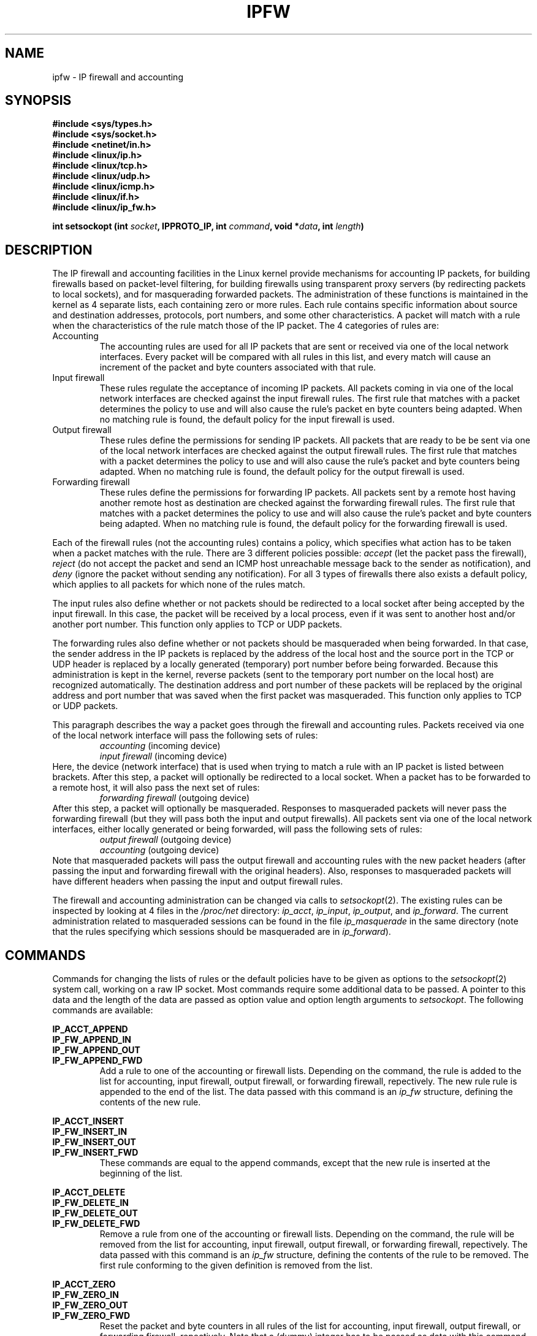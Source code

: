 .\"
.\"	$Id: ipfw.4,v 1.2 2005/07/25 03:48:31 magicyang Exp $
.\"
.\"
.\"	Copyright (c) 1995,1996 by X/OS Experts in Open Systems BV.
.\"	All rights reserved.
.\"
.\"	Author: Jos Vos <jos@xos.nl>
.\"
.\"		X/OS Experts in Open Systems BV
.\"		Kruislaan 419
.\"		1098 VA  Amsterdam
.\"		The Netherlands
.\"
.\"		E-mail: info@xos.nl
.\"		WWW:    http://www.xos.nl/
.\"
.\"
.\"	This program is free software; you can redistribute it and/or modify
.\"	it under the terms of the GNU General Public License as published by
.\"	the Free Software Foundation; either version 2 of the License, or
.\"	(at your option) any later version.
.\"
.\"	This program is distributed in the hope that it will be useful,
.\"	but WITHOUT ANY WARRANTY; without even the implied warranty of
.\"	MERCHANTABILITY or FITNESS FOR A PARTICULAR PURPOSE.  See the
.\"	GNU General Public License for more details.
.\"
.\"	You should have received a copy of the GNU General Public License
.\"	along with this program; if not, write to the Free Software
.\"	Foundation, Inc., 675 Mass Ave, Cambridge, MA 02139, USA.
.\"
.\"
.TH IPFW 4 "June 17, 1996" "" ""
.SH NAME
ipfw \- IP firewall and accounting
.SH SYNOPSIS
.BR "#include <sys/types.h>"
.br
.BR "#include <sys/socket.h>"
.br
.BR "#include <netinet/in.h>"
.br
.BR "#include <linux/ip.h>"
.br
.BR "#include <linux/tcp.h>"
.br
.BR "#include <linux/udp.h>"
.br
.BR "#include <linux/icmp.h>"
.br
.BR "#include <linux/if.h>"
.br
.BR "#include <linux/ip_fw.h>"
.sp 0.75
.BI "int setsockopt (int " socket ", IPPROTO_IP, int " command ", void *" data ", int " length ")"
.SH DESCRIPTION
The IP firewall and accounting
facilities in the Linux kernel provide mechanisms for accounting
IP packets, for building firewalls based on packet-level filtering,
for building firewalls using transparent proxy servers (by redirecting
packets to local sockets), and for masquerading forwarded packets.
The administration of these functions is maintained in the kernel as
4 separate lists, each containing zero or more rules.
Each rule contains specific information about source and
destination addresses, protocols, port numbers, and some
other characteristics.
A packet will match with a rule when the characteristics of the
rule match those of the IP packet.
The 4 categories of rules are:
.TP
Accounting
The accounting rules are used for all IP packets that are sent or received
via one of the local network interfaces.
Every packet will be compared with all rules in this list, and every match
will cause an increment of the packet and byte counters associated
with that rule.
.TP
Input firewall
These rules regulate the acceptance of incoming IP packets.
All packets coming in via one of the local network interfaces
are checked against the input firewall rules.
The first rule that matches with a packet determines the policy to use
and will also cause the rule's packet en byte counters being adapted.
When no matching rule is found, the default policy for the
input firewall is used.
.TP
Output firewall
These rules define the permissions for sending IP packets.
All packets that are ready to be be sent via one of the local
network interfaces are checked against the output firewall rules.
The first rule that matches with a packet determines the policy to use
and will also cause the rule's packet and byte counters being adapted.
When no matching rule is found, the default policy for the
output firewall is used.
.TP
Forwarding firewall
These rules define the permissions for forwarding IP packets.
All packets sent by a remote host having another remote host as
destination are checked against the forwarding firewall rules.
The first rule that matches with a packet determines the policy to use
and will also cause the rule's packet and byte counters being adapted.
When no matching rule is found, the default policy for the
forwarding firewall is used.
.PP
Each of the firewall rules (not the accounting rules) contains a policy,
which specifies what action has to be taken when a packet matches with the rule.
There are 3 different policies possible:
.I accept
(let the packet pass the firewall),
.I reject
(do not accept the packet and send an ICMP host unreachable
message back to the sender as notification),
and
.I deny
(ignore the packet without sending any notification).
For all 3 types of firewalls there also exists a default policy,
which applies to all packets for which none of the rules match.
.PP
The input rules also define whether or not packets should be
redirected to a local socket after being accepted by the input firewall.
In this case, the packet will be received by a local process, even if it
was sent to another host and/or another port number.
This function only applies to TCP or UDP packets.
.PP
The forwarding rules also define whether or not packets should be masqueraded
when being forwarded.
In that case, the sender address in the IP packets is replaced by the
address of the local host and the source port in the TCP or UDP header
is replaced by a locally generated (temporary) port number
before being forwarded.
Because this administration is kept in the kernel, reverse packets
(sent to the temporary port number on the local host) are recognized
automatically.
The destination address and port number of these packets will be replaced 
by the original address and port number that was saved when the first packet
was masqueraded.
This function only applies to TCP or UDP packets.
.PP
This paragraph describes the way a packet goes through the
firewall and accounting rules.
Packets received via one of the local network interface will pass
the following sets of rules:
.RS
.I accounting
(incoming device)
.br
.I input firewall
(incoming device)
.RE
Here, the device (network interface) that is used when trying to
match a rule with an IP packet is listed between brackets.
After this step, a packet will optionally be redirected to a local socket.
When a packet has to be forwarded to a remote host, it will also pass
the next set of rules:
.RS
.I forwarding firewall
(outgoing device)
.RE
After this step, a packet will optionally be masqueraded.
Responses to masqueraded packets will never pass the forwarding firewall
(but they will pass both the input and output firewalls).
All packets sent via one of the local network interfaces, either
locally generated or being forwarded, will pass the following sets
of rules:
.RS
.I output firewall
(outgoing device)
.br
.I accounting
(outgoing device)
.RE
Note that masqueraded packets will pass the output firewall and accounting
rules with the new packet headers (after passing the input and forwarding
firewall with the original headers).
Also, responses to masqueraded packets will have different headers
when passing the input and output firewall rules.
.PP
The firewall and accounting administration can be changed via
calls to
.IR setsockopt (2).
The existing rules can be inspected by looking at 4 files in
the
.I /proc/net
directory:
.IR ip_acct ,
.IR ip_input ,
.IR ip_output ,
and
.IR ip_forward .
The current administration related to masqueraded sessions can
be found in the file
.I ip_masquerade
in the same directory
(note that the rules specifying which sessions should be
masqueraded are in
.IR ip_forward ).
.SH COMMANDS
Commands for changing the lists of rules or the default policies
have to be given as options to the
.IR setsockopt (2)
system call, working on a raw IP socket.
Most commands require some additional data to be passed.
A pointer to this data and the length of the data are passed
as option value and option length arguments to
.IR setsockopt .
The following commands are available:
.PP
.B IP_ACCT_APPEND
.br
.B IP_FW_APPEND_IN
.br
.B IP_FW_APPEND_OUT
.br
.B IP_FW_APPEND_FWD
.RS
Add a rule to one of the accounting or firewall lists.
Depending on the command, the rule is added to the list for
accounting, input firewall, output firewall, or forwarding firewall,
repectively.
The new rule rule is appended to the end of the list.
The data passed with this command is an
.I ip_fw
structure, defining the contents of the new rule.
.RE
.PP
.B IP_ACCT_INSERT
.br
.B IP_FW_INSERT_IN
.br
.B IP_FW_INSERT_OUT
.br
.B IP_FW_INSERT_FWD
.RS
These commands are equal to the append commands, except that the
new rule is inserted at the beginning of the list.
.RE
.PP
.B IP_ACCT_DELETE
.br
.B IP_FW_DELETE_IN
.br
.B IP_FW_DELETE_OUT
.br
.B IP_FW_DELETE_FWD
.RS
Remove a rule from one of the accounting or firewall lists.
Depending on the command, the rule will be removed from the list for
accounting, input firewall, output firewall, or forwarding firewall,
repectively.
The data passed with this command is an
.I ip_fw
structure, defining the contents of the rule to be removed.
The first rule conforming to the given definition is removed from the list.
.RE
.PP
.B IP_ACCT_ZERO
.br
.B IP_FW_ZERO_IN
.br
.B IP_FW_ZERO_OUT
.br
.B IP_FW_ZERO_FWD
.RS
Reset the packet and byte counters in all rules
of the list for accounting, input firewall, output firewall,
or forwarding firewall, repectively.
Note that a (dummy) integer has to be passed as data
with this command.
See also the description of the
.I /proc/net
files for a way to atomically list and reset the counters.
.RE
.PP
.B IP_ACCT_FLUSH
.br
.B IP_FW_FLUSH_IN
.br
.B IP_FW_FLUSH_OUT
.br
.B IP_FW_FLUSH_FWD
.RS
Remove all rules from the list for accounting, input firewall,
output firewall,
or forwarding firewall, repectively.
Note that a (dummy) integer has to be passed as data
with this command.
.RE
.PP
.B IP_FW_POLICY_IN
.br
.B IP_FW_POLICY_OUT
.br
.B IP_FW_POLICY_FWD
.RS
Change the default policy for the input firewall, output firewall,
or the forwarding firewall.
The new policy is passed as integer data with the following
possible values:
.B IP_FW_F_ACCEPT
(accept a packet),
.B IP_FW_F_ICMPRPL
(reject a packet
by sending an ICMP host unreachable message back to
the sender), or 0
(deny a packet, without any further notification).
The policy is used when none of the available firewall rules in the
appropriate list matches the packet being screened.
For the forwarding firewall, the given policy may also be
.B
IP_FW_F_ACCEPT | IP_FW_F_MASQ
.R
(accept a packet to be forwarded, but also use
masquerading for TCP and UDP packets).
.RE
.PP
.B IP_FW_MASQ_TIMEOUTS
.RS
Set the timeout values used for masquerading.
The data passed with this command is a structure containing 3 fields of type
.IR int ,
representing the timeout values (in jiffies, 1/HZ second) for TCP sessions,
TCP sessions after receiving a FIN packet, and UDP packets,
repectively.
A timeout value 0 means that the current timeout value of the
corresponding entry is preserved.
.RE
.PP
.B IP_FW_CHECK_IN
.br
.B IP_FW_CHECK_OUT
.br
.B IP_FW_CHECK_FWD
.RS
Check whether a packet would be accepted, denied, or rejected
by the input firewall
.RB ( IP_FW_CHECK_IN ),
the output firewall
.RB ( IP_FW_CHECK_OUT ),
or the
forwarding firewall
.RB ( IP_FW_CHECK_FWD ).
The data passed with this command is an
.I ip_fwpkt
structure, defining the packet headers and the interface address.
.RE
.SH STRUCTURES
The
.I ip_fw
structure contains the following relevant fields to be filled
in for adding or deleting a rule:
.TP
struct in_addr fw_src, fw_dst
Source and destination IP addresses.
.TP
struct in_addr fw_smsk, fw_dmsk
Masks for the source and destination IP addresses.
Note that a mask of 0.0.0.0 will result in a match for all hosts.
.TP
struct in_addr fw_via
IP address of the interface via which a packet is received by the system or is
going to be sent by the system.
The address 0.0.0.0 has a special meaning: it will match with all
interface addresses.
.TP
char fw_vianame[IFNAMSIZ]
Name of the interface via which a packet is received by the system or is
going to be sent by the system.
The empty string has a special meaning: it will match with all device names.
.TP
unsigned short fw_flg
Flags for this rule.
The flags for the different options can be bitwise or'ed with each other.
.sp 0.75
The protocol (mandatory).
Possible values are
.B IP_FW_F_TCP
(TCP),
.B IP_FW_F_UDP
(UDP),
.B IP_FW_F_ICMP
(ICMP),
or
.B IP_FW_F_ALL
(all protocols, which defines a universal firewall/accounting rule).
.sp 0.75
The policy to be used when a packet matches with this rule.
This policy can be
.B IP_FW_F_ACCEPT
(accept the packet),
.B IP_FW_F_ICMPRPL
(reject the packet by sending an ICMP host unreachable message back to
the sender).
When none of these flags is specified, the packet is denied
without any notification.
Note that the policy is ignored in accounting rules.
.sp 0.75
Redirection and masquerading are also defined with 2 flags.
.B IP_FW_F_REDIR
redirects an accepted packet to a local socket (specified by a port
number, see below).
It is only valid in input firewall rules and can only be used
when the kernel is compiled with
.B CONFIG_IP_TRANSPARENT_PROXY
defined.
.B IP_FW_F_MASQ
masquerades an accepted packet.
It is only valid in forwarding firewall rules and can only be used
when the kernel is compiled with
.B CONFIG_IP_MASQUERADE
defined.
.sp 0.75
The other options are:
.B IP_FW_F_BIDIR
(bidirectional rule, matching in both directions),
.B IP_FW_F_TCPACK
(only matches with TCP packets when the ACK bit is set
in the TCP header, ignored with other protocols),
.B IP_FW_F_TCPSYN
(only matches with TCP packets when the SYN bit is set and the ACK bit
is cleared in the TCP header, ignored with other protocols),
.B IP_FW_F_ACCTIN
and
.B IP_FW_F_ACCTOUT
(only match incoming or outgoing packets, respectively; these options
only have effect in accounting rules),
.BR IP_FW_F_SRNG ,
and
.BR IP_FW_F_DRNG
(see below for a description of these flags).
The option
.B IP_FW_F_PRN
can be used to list some information about a matching packet via
.IR printk ().
This option will only be effective when the kernel is compiled
with
.B CONFIG_IP_FIREWALL_VERBOSE
defined.
.TP
unsigned short fw_nsp, fw_ndp, fw_pts[IP_FW_MAX_PORTS]
These fields specify the number of source ports, the number of destination
ports, and the array in which these ports are stored, respectively.
The array starts with the source ports, directly followed by the
destination ports.
If the option
.B IP_FW_F_REDIR
is used, these ports are followed by the redirection port.
If this redirection port is 0, the destination port of a packet will
be used as the redirection port.
The total number of ports is limited to
.B IP_FW_MAX_PORTS
(currently 10).
Both the list of source and destination ports may contain at most one
range.
In that case, the first 2 port numbers of the list are taken as
the minimum and maximum values of the range.
For ICMP packets, source ports are interpreted as ICMP types and
destination ports are ignored.
Because the second and further fragments of a TCP or UDP packet
do not contain port numbers, these IP packets are treated in
accounting rules as if both port numbers are equal to 65535.
For the same reason,
all second and further fragments of an ICMP packet are treated
in accounting rules as if the ICMP message type is 255.
Furthermore, all second and further fragments of TCP, UDP, or ICMP packets
will be accepted by any of the 3 firewalls.
The flags
.BR IP_FW_F_SRNG
and
.BR IP_FW_F_DRNG
in the
.I fw_flg
field specify whether or not
a source and/or destination range is specified.
.TP
unsigned char fw_tosand, fw_tosxor
These 8-bit masks define how the TOS field in the IP header should be
changed when a packet is accepted by the firewall rule.
The TOS field is first bitwise and'ed with
.I fw_tosand
and the result of this will be bitwise xor'ed with
.IR fw_tosxor .
The fields are ignored in accounting rules or in firewall rules
for rejecting or denying a packet.
.PP
The
.I ip_fwpkt
structure, used when checking a packet,
contains the following fields:
.TP
struct iphdr fwp_iph
The IP header. See
.I <linux/ip.h>
for a detailed description of the
.I iphdr
structure.
.PP
struct tcphdr fwp_protoh.fwp_tcph
.br
struct udphdr fwp_protoh.fwp_udph
.br
struct icmphdr fwp_protoh.fwp_icmph
.RS
The TCP, UDP, or ICMP header, combined in a union named
.IR fwp_protoh .
See
.IR <linux/tcp.h> ,
.IR <linux/udp.h> ,
or
.I <linux/icmp.h>
for a detailed description of the respective structures.
.RE
.TP
struct in_addr fwp_via
The interface address via which the packet is pretended to be
received or sent.
.SH "RETURN VALUE"
On success, zero is returned.
On error, -1 is returned and
.I errno
is set appropriately.
See
.IR setsockopt (2)
for a list of possible error values.
When one of the 2 check packet commands is used, zero is returned
when the packet would be accepted without redirection or masquerading.
Otherwise, -1 is returned and
.I errno
is set to
.B ECONNABORTED
(packet would be accepted using redirection),
.B ECONNRESET
(packet would be accepted using masquerading),
.B ETIMEDOUT
(packet would be denied), or
.B ECONNREFUSED
(packet would be rejected).
.SH "LISTING RULES"
In the directory
.I /proc/net
there are 4 entries to list the currently defined rules for each of
the categories:
.I ip_acct
(for IP accounting rules),
.I ip_input
(for IP input firewall rules),
.I ip_output
(for IP output firewall rules), and
.I ip_forward
(for IP forwarding firewall rules).
Reading these files results in a header line and one line for each defined rule.
For all 3 types of firewall, the header line includes at the end a
decimal representation of the corresponding default policy
(one of
.BR IP_FW_F_ACCEPT ,
.BR IP_FW_F_ICMPRPL ,
and 0; the policy of the forwarding firewall may also be
.B IP_FW_F_ACCEPT |
.BR IP_FW_F_MASQ ).
.PP
Each following line lists the contents of a rule in the following order:
source address and mask, destination address and mask, interface address,
flags, number of source and destination ports, packet and byte counters,
the list of ports, a TOS and-mask, and a TOS xor-mask.
The IP addresses and masks are listed as 8 hexadecimal digits, the TOS masks
are listed as 2 hexadecimal digits preceeded by the letter A and X,
repectively,
and the other values are represented in decimal format.
Individual fields are seperated by white space, by a '/' (the address and
the corresponding mask), or by "->" (the source and destination
address/mask pairs).
.PP
The files may also be opened in read/write mode (only root is allowed
to do this).
In that case, the packet and byte counters in all the rules of that
category will be reset to zero after listing their current values.
.PP
The file
.I /proc/net/ip_masquerade
contains the kernel administration related to masquerading.
After a header line, each masqueraded session is described on a
separate line with the following entries, separated by white space or by ':'
(the address/port number pairs):
protocol name ("TCP" or "UDP"), source IP address and port number,
destination IP address and port number,
the new port number, the initial sequence number
for adding a delta value, the delta value, the previous delta value,
and the expire time in jiffies (1/HZ second).
All addresses and numeric values are in hexadecimal format, except the last
3 entries, being represented in decimal format.
.SH FILES
.I /proc/net/ip_acct
.br
.I /proc/net/ip_input
.br
.I /proc/net/ip_output
.br
.I /proc/net/ip_forward
.br
.I /proc/net/ip_masquerade
.\" .SH BUGS
.SH SEE ALSO
setsockopt(2), socket(2), ipfwadm(8)
.\" .SH AUTHOR
.\" Jos Vos <jos@xos.nl>
.\" .br
.\" X/OS Experts in Open Systems BV, Amsterdam, The Netherlands
